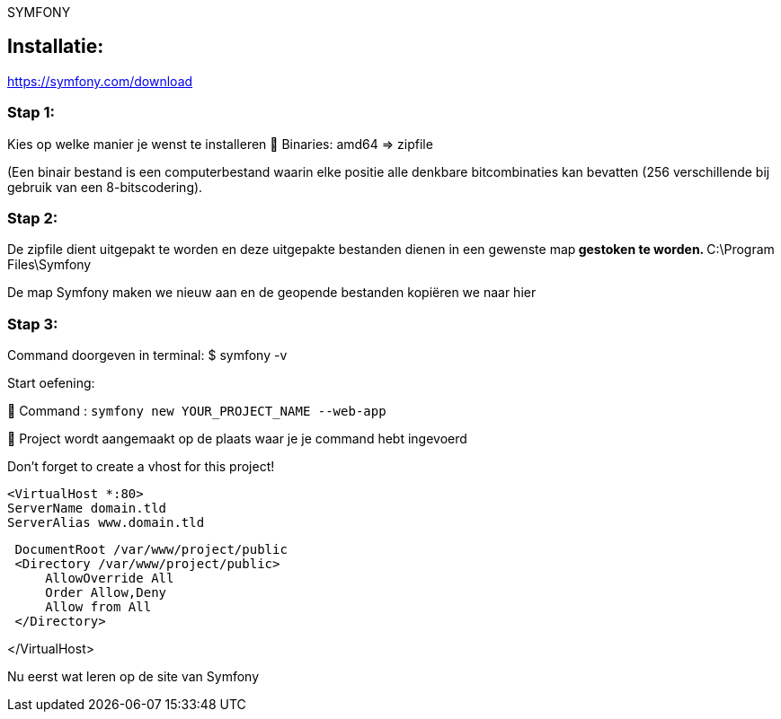 SYMFONY

== Installatie: +
https://symfony.com/download

=== Stap 1:
Kies op welke manier je wenst te installeren
 Binaries: amd64 =&gt; zipfile

(Een binair bestand is een computerbestand waarin elke positie alle denkbare bitcombinaties kan bevatten (256 verschillende bij gebruik van een 8-bitscodering).

=== Stap 2:
De zipfile dient uitgepakt te worden en deze uitgepakte bestanden dienen in een gewenste map** gestoken te worden.
** C:\Program Files\Symfony

De map Symfony maken we nieuw aan en de geopende bestanden kopiëren we naar hier

=== Stap 3:
Command doorgeven in terminal: $ symfony -v

Start oefening: 

 Command : `symfony new YOUR_PROJECT_NAME --web-app`

 Project wordt aangemaakt op de plaats waar je je command hebt ingevoerd

Don't forget to create a vhost for this project!

 <VirtualHost *:80>
 ServerName domain.tld
 ServerAlias www.domain.tld

----
 DocumentRoot /var/www/project/public
 <Directory /var/www/project/public>
     AllowOverride All
     Order Allow,Deny
     Allow from All
 </Directory>
----

</VirtualHost>

Nu eerst wat leren op de site van Symfony

